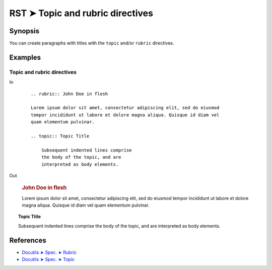 ################################################################################
RST ➤ Topic and rubric directives
################################################################################

**********************************************************************
Synopsis
**********************************************************************

You can create paragraphs with titles with the ``topic`` and/or
``rubric`` directives.

**********************************************************************
Examples
**********************************************************************

Topic and rubric directives
============================================================

In
    ::

        .. rubric:: John Doe in flesh

        Lorem ipsum dolor sit amet, consectetur adipiscing elit, sed do eiusmod
        tempor incididunt ut labore et dolore magna aliqua. Quisque id diam vel
        quam elementum pulvinar.

        .. topic:: Topic Title

            Subsequent indented lines comprise
            the body of the topic, and are
            interpreted as body elements.

Out

    .. rubric:: John Doe in flesh

    Lorem ipsum dolor sit amet, consectetur adipiscing elit, sed do eiusmod
    tempor incididunt ut labore et dolore magna aliqua. Quisque id diam vel
    quam elementum pulvinar.

.. topic:: Topic Title

    Subsequent indented lines comprise
    the body of the topic, and are
    interpreted as body elements.

**********************************************************************
References
**********************************************************************

- `Docutils ➤ Spec. ➤ Rubric <https://docutils.sourceforge.io/docs/ref/rst/directives.html#rubric>`_
- `Docutils ➤ Spec. ➤ Topic <https://docutils.sourceforge.io/docs/ref/rst/directives.html#topic>`_
